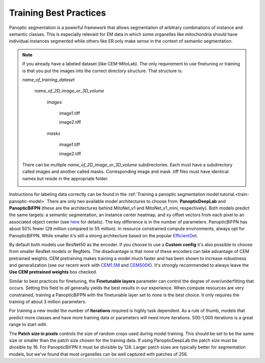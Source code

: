 .. _train-best-practice:

Training Best Practices
============================

Panoptic segmentation is a powerful framework that allows segmentation of arbitrary
combinations of instance and semantic classes. This is especially relevant for EM
data in which some organelles like mitochondria should have individual instances segmented while
others like ER only make sense in the context of semantic segmentation.


.. _file-example:

.. note::

  If you already have a labeled dataset (like CEM-MitoLab). The only requirement to use
  finetuning or training is that you put the images into the correct directory structure.
  That structure is:

  *name_of_training_dataset*
  \
   *name_of_2D_image_or_3D_volume*
   \
    *images*
    \
     image1.tiff

     image2.tiff
    *masks*
    \
     image1.tiff

     image2.tiff

  There can be multiple *name_of_2D_image_or_3D_volume* subdirectories. Each must have a subdirectory called images
  and another called masks. Corresponding image and mask .tiff files must have identical names but reside in the
  appropriate folder.

  .. image:: ../_static/file-example.png
      :align: center



Instructions for labeling data correctly can be found in the :ref:`Training a panoptic segmentation model tutorial.<train-panoptic-model>`
There are only two available model architectures to choose from: **PanopticDeepLab** and **PanopticBiFPN**
(these are the architectures behind MitoNet_v1 and MitoNet_v1_mini, respectively). Both models predict the same
targets: a semantic segmentation, an instance center heatmap, and xy offset vectors from each pixel to an
associated object center (see `here <https://arxiv.org/abs/1911.10194>`_ for details). The key difference is
in the number of parameters. PanopticBiFPN has about 50% fewer (29 million compared to 55 million).
In resource constrained compute environments, always opt for PanopticBiFPN. While smaller it's still a
strong architecture based on the popular `EfficientDet <https://arxiv.org/abs/1911.09070>`_.

By default both models use ResNet50 as the encoder. If you choose to use a **Custom config** it's
also possible to choose from smaller ResNet models or RegNets. The disadvantage is that none of these
encoders can take advantage of CEM pretrained weights. CEM pretraining makes training a model much
faster and has been shown to increase robustness and generalization (see our recent work with
`CEM1.5M <https://www.biorxiv.org/content/10.1101/2022.03.17.484806>`_ and
`CEM500K <https://elifesciences.org/articles/65894>`_). It's strongly recommended to always
leave the **Use CEM pretrained weights** box checked.

Similar to best practices for finetuning, the **Finetunable layers** parameter can control
the degree of over/underfitting that occurs. Setting this field to *all* generally yields
the best results in our experience. When compute resources are very constrained, training
a PanopticBiFPN with the finetunable layer set to *none* is the best choice. It only
requires the training of about 3 million parameters.

For training a new model the number of **Iterations** required is highly task dependent. As a
rule of thumb, models that predict more classes and have more training data or parameters will need
more iterations. 500-1,000 iterations is a great range to start with.

The **Patch size in pixels** controls the size of random crops used during model training. This should be
set to be the same size or smaller than the patch size chosen for the training data. If using PanopticDeepLab
the patch size must be divisible by 16. For PanopticBiFPN it must be divisible by 128. Larger patch sizes are
typically better for segmentation models, but we've found that most organelles can be well captured with patches
of 256.